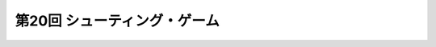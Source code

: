 ***************************************************
第20回 シューティング・ゲーム |source_code|
***************************************************

.. |source_code| image:: ../../images/octcat.png
  :width: 24px
  :target: https://github.com/tatsy/OpenGLCourseJP/blob/master/src/020_shooting_game/
